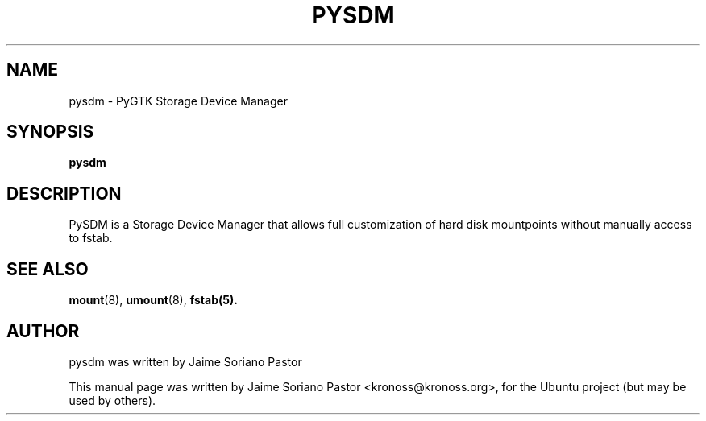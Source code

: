 .TH PYSDM 8
.SH NAME
pysdm \- PyGTK Storage Device Manager
.SH SYNOPSIS
.B pysdm
.br
.SH DESCRIPTION
PySDM is a Storage Device Manager that allows full customization of hard disk mountpoints without manually access to fstab.
.SH SEE ALSO
.BR mount (8),
.BR umount (8),
.BR fstab(5).
.br
.SH AUTHOR
pysdm was written by Jaime Soriano Pastor
.PP
This manual page was written by Jaime Soriano Pastor <kronoss@kronoss.org>,
for the Ubuntu project (but may be used by others).
